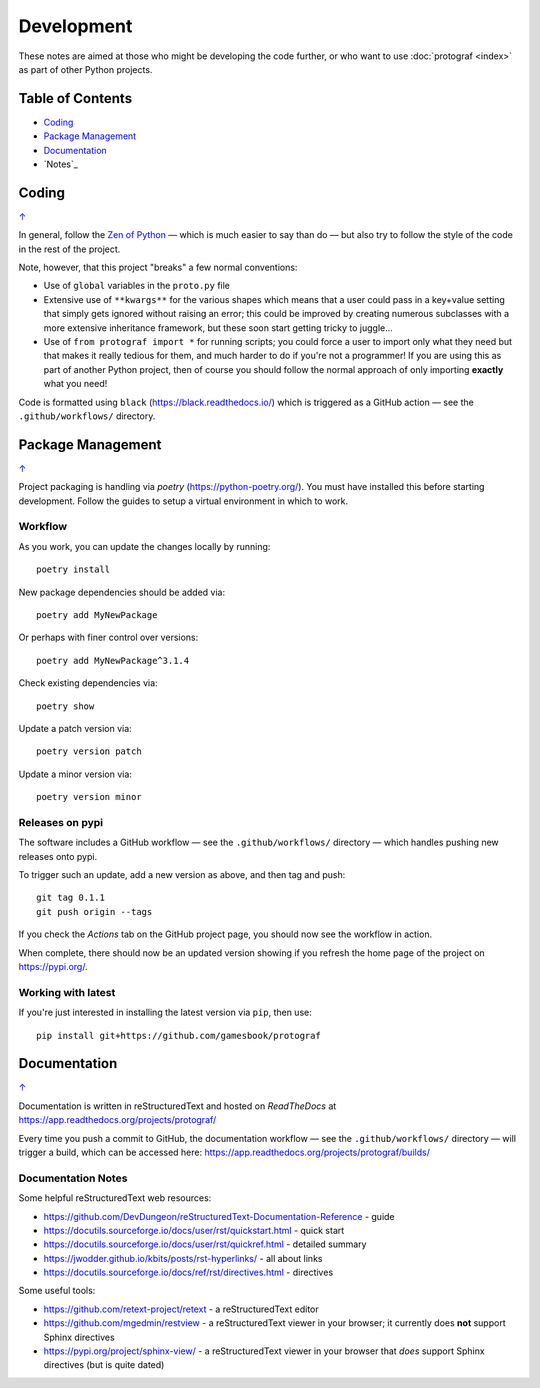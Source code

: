 ===========
Development
===========

.. |dash| unicode:: U+2014 .. EM DASH SIGN

These notes are aimed at those who might be developing the code further,
or who want to use :doc:`protograf <index>` as part of other Python
projects.

.. _table-of-contents-dev:

Table of Contents
=================

- `Coding`_
- `Package Management`_
- `Documentation`_
- `Notes`_

Coding
======
`↑ <table-of-contents-dev_>`_

In general, follow the `Zen of Python <https://peps.python.org/pep-0020/>`_
|dash| which is much easier to say than do |dash| but also try to follow
the style of the code in the rest of the project.

Note, however, that this project "breaks" a few normal conventions:

- Use of ``global`` variables in the ``proto.py`` file
- Extensive use of ``**kwargs**`` for the various shapes which means that a user
  could pass in a key+value setting that simply gets ignored without raising an
  error; this could be improved by creating numerous subclasses with a more
  extensive inheritance framework, but these soon start getting tricky to
  juggle...
- Use of ``from protograf import *`` for running scripts; you could force a
  user to import only what they need but that makes it really tedious for them,
  and much harder to do if you're not a programmer!  If you are using this as
  part of another Python project, then of course you should follow the normal
  approach of only importing **exactly** what you need!

Code is formatted using ``black`` (https://black.readthedocs.io/) which is
triggered as a GitHub action |dash| see the ``.github/workflows/`` directory.


Package Management
==================
`↑ <table-of-contents-dev_>`_

Project packaging is handling via *poetry* (https://python-poetry.org/).  You
must have installed this before starting development. Follow the guides to
setup a virtual environment in which to work.

Workflow
--------

As you work, you can update the changes locally by running::

    poetry install

New package dependencies should be added via::

    poetry add MyNewPackage

Or perhaps with finer control over versions::

    poetry add MyNewPackage^3.1.4

Check existing dependencies via::

    poetry show

Update a patch version via::

    poetry version patch

Update a minor version via::

    poetry version minor

Releases on pypi
----------------

The software includes a GitHub workflow |dash| see the ``.github/workflows/``
directory |dash| which handles pushing new releases  onto pypi.

To trigger such an update, add a new version as above, and then tag and push::

    git tag 0.1.1
    git push origin --tags

If you check the *Actions* tab on the GitHub project page, you should now see
the workflow in action.

When complete, there should now be an updated version showing if you refresh
the home page of the project on https://pypi.org/.

Working with latest
-------------------

If you're just interested in installing the latest version via ``pip``,
then use::

    pip install git+https://github.com/gamesbook/protograf


Documentation
=============
`↑ <table-of-contents-dev_>`_

Documentation is written in reStructuredText and hosted on *ReadTheDocs*
at https://app.readthedocs.org/projects/protograf/

Every time you push a commit to GitHub, the documentation workflow |dash|
see the ``.github/workflows/`` directory |dash| will trigger a build,
which can be accessed here:
https://app.readthedocs.org/projects/protograf/builds/


Documentation Notes
-------------------

Some helpful reStructuredText web resources:

- https://github.com/DevDungeon/reStructuredText-Documentation-Reference - guide
- https://docutils.sourceforge.io/docs/user/rst/quickstart.html - quick start
- https://docutils.sourceforge.io/docs/user/rst/quickref.html - detailed summary
- https://jwodder.github.io/kbits/posts/rst-hyperlinks/ - all about links
- https://docutils.sourceforge.io/docs/ref/rst/directives.html - directives

Some useful tools:

- https://github.com/retext-project/retext - a reStructuredText editor
- https://github.com/mgedmin/restview - a reStructuredText viewer in your browser;
  it currently does **not** support Sphinx directives
- https://pypi.org/project/sphinx-view/ - a reStructuredText viewer in your browser
  that *does* support Sphinx directives (but is quite dated)
